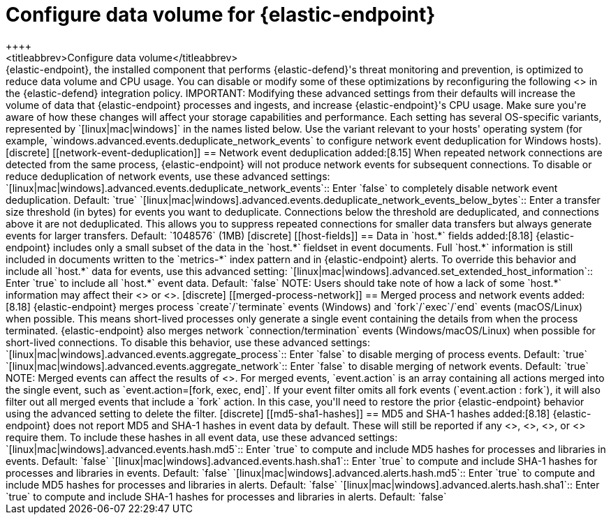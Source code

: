 [[endpoint-data-volume]]
= Configure data volume for {elastic-endpoint}
++++
<titleabbrev>Configure data volume</titleabbrev>
++++

{elastic-endpoint}, the installed component that performs {elastic-defend}'s threat monitoring and prevention, is optimized to reduce data volume and CPU usage. You can disable or modify some of these optimizations by reconfiguring the following <<adv-policy-settings,advanced settings>> in the {elastic-defend} integration policy.

IMPORTANT: Modifying these advanced settings from their defaults will increase the volume of data that {elastic-endpoint} processes and ingests, and increase {elastic-endpoint}'s CPU usage. Make sure you're aware of how these changes will affect your storage capabilities and performance.

Each setting has several OS-specific variants, represented by `[linux|mac|windows]` in the names listed below. Use the variant relevant to your hosts' operating system (for example, `windows.advanced.events.deduplicate_network_events` to configure network event deduplication for Windows hosts).

[discrete]
[[network-event-deduplication]]
== Network event deduplication

added:[8.15] When repeated network connections are detected from the same process, {elastic-endpoint} will not produce network events for subsequent connections. To disable or reduce deduplication of network events, use these advanced settings:

`[linux|mac|windows].advanced.events.deduplicate_network_events`:: Enter `false` to completely disable network event deduplication. Default: `true`

`[linux|mac|windows].advanced.events.deduplicate_network_events_below_bytes`:: Enter a transfer size threshold (in bytes) for events you want to deduplicate. Connections below the threshold are deduplicated, and connections above it are not deduplicated. This allows you to suppress repeated connections for smaller data transfers but always generate events for larger transfers. Default: `1048576` (1MB)

[discrete]
[[host-fields]]
== Data in `host.*` fields

added:[8.18] {elastic-endpoint} includes only a small subset of the data in the `host.*` fieldset in event documents. Full `host.*` information is still included in documents written to the `metrics-*` index pattern and in {elastic-endpoint} alerts. To override this behavior and include all `host.*` data for events, use this advanced setting:

`[linux|mac|windows].advanced.set_extended_host_information`:: Enter `true` to include all `host.*` event data. Default: `false`

NOTE: Users should take note of how a lack of some `host.*` information may affect their <<event-filters,event filters>> or <<endpoint-rule-exceptions,Endpoint alert exceptions>>.

[discrete]
[[merged-process-network]]
== Merged process and network events

added:[8.18] {elastic-endpoint} merges process `create`/`terminate` events (Windows) and `fork`/`exec`/`end` events (macOS/Linux) when possible. This means short-lived processes only generate a single event containing the details from when the process terminated. {elastic-endpoint} also merges network `connection/termination` events (Windows/macOS/Linux) when possible for short-lived connections. To disable this behavior, use these advanced settings:


`[linux|mac|windows].advanced.events.aggregate_process`:: Enter `false` to disable merging of process events. Default: `true`

`[linux|mac|windows].advanced.events.aggregate_network`:: Enter `false` to disable merging of network events. Default: `true`

NOTE: Merged events can affect the results of <<event-filters,event filters>>. For merged events, `event.action` is an array containing all actions merged into the single event, such as `event.action=[fork, exec, end]`. If your event filter omits all fork events (`event.action : fork`), it will also filter out all merged events that include a `fork` action. In this case, you'll need to restore the prior {elastic-endpoint} behavior using the advanced setting to delete the filter.

[discrete]
[[md5-sha1-hashes]]
== MD5 and SHA-1 hashes

added:[8.18] {elastic-endpoint} does not report MD5 and SHA-1 hashes in event data by default. These will still be reported if any <<trusted-apps-ov,trusted applications>>, <<blocklist,blocklist entries>>, <<event-filters,event filters>>, or <<endpoint-rule-exceptions,Endpoint exceptions>> require them. To include these hashes in all event data, use these advanced settings:

`[linux|mac|windows].advanced.events.hash.md5`:: Enter `true` to compute and include MD5 hashes for processes and libraries in events. Default: `false`

`[linux|mac|windows].advanced.events.hash.sha1`:: Enter `true` to compute and include SHA-1 hashes for processes and libraries in events. Default: `false`

`[linux|mac|windows].advanced.alerts.hash.md5`:: Enter `true` to compute and include MD5 hashes for processes and libraries in alerts. Default: `false`

`[linux|mac|windows].advanced.alerts.hash.sha1`:: Enter `true` to compute and include SHA-1 hashes for processes and libraries in alerts. Default: `false`
